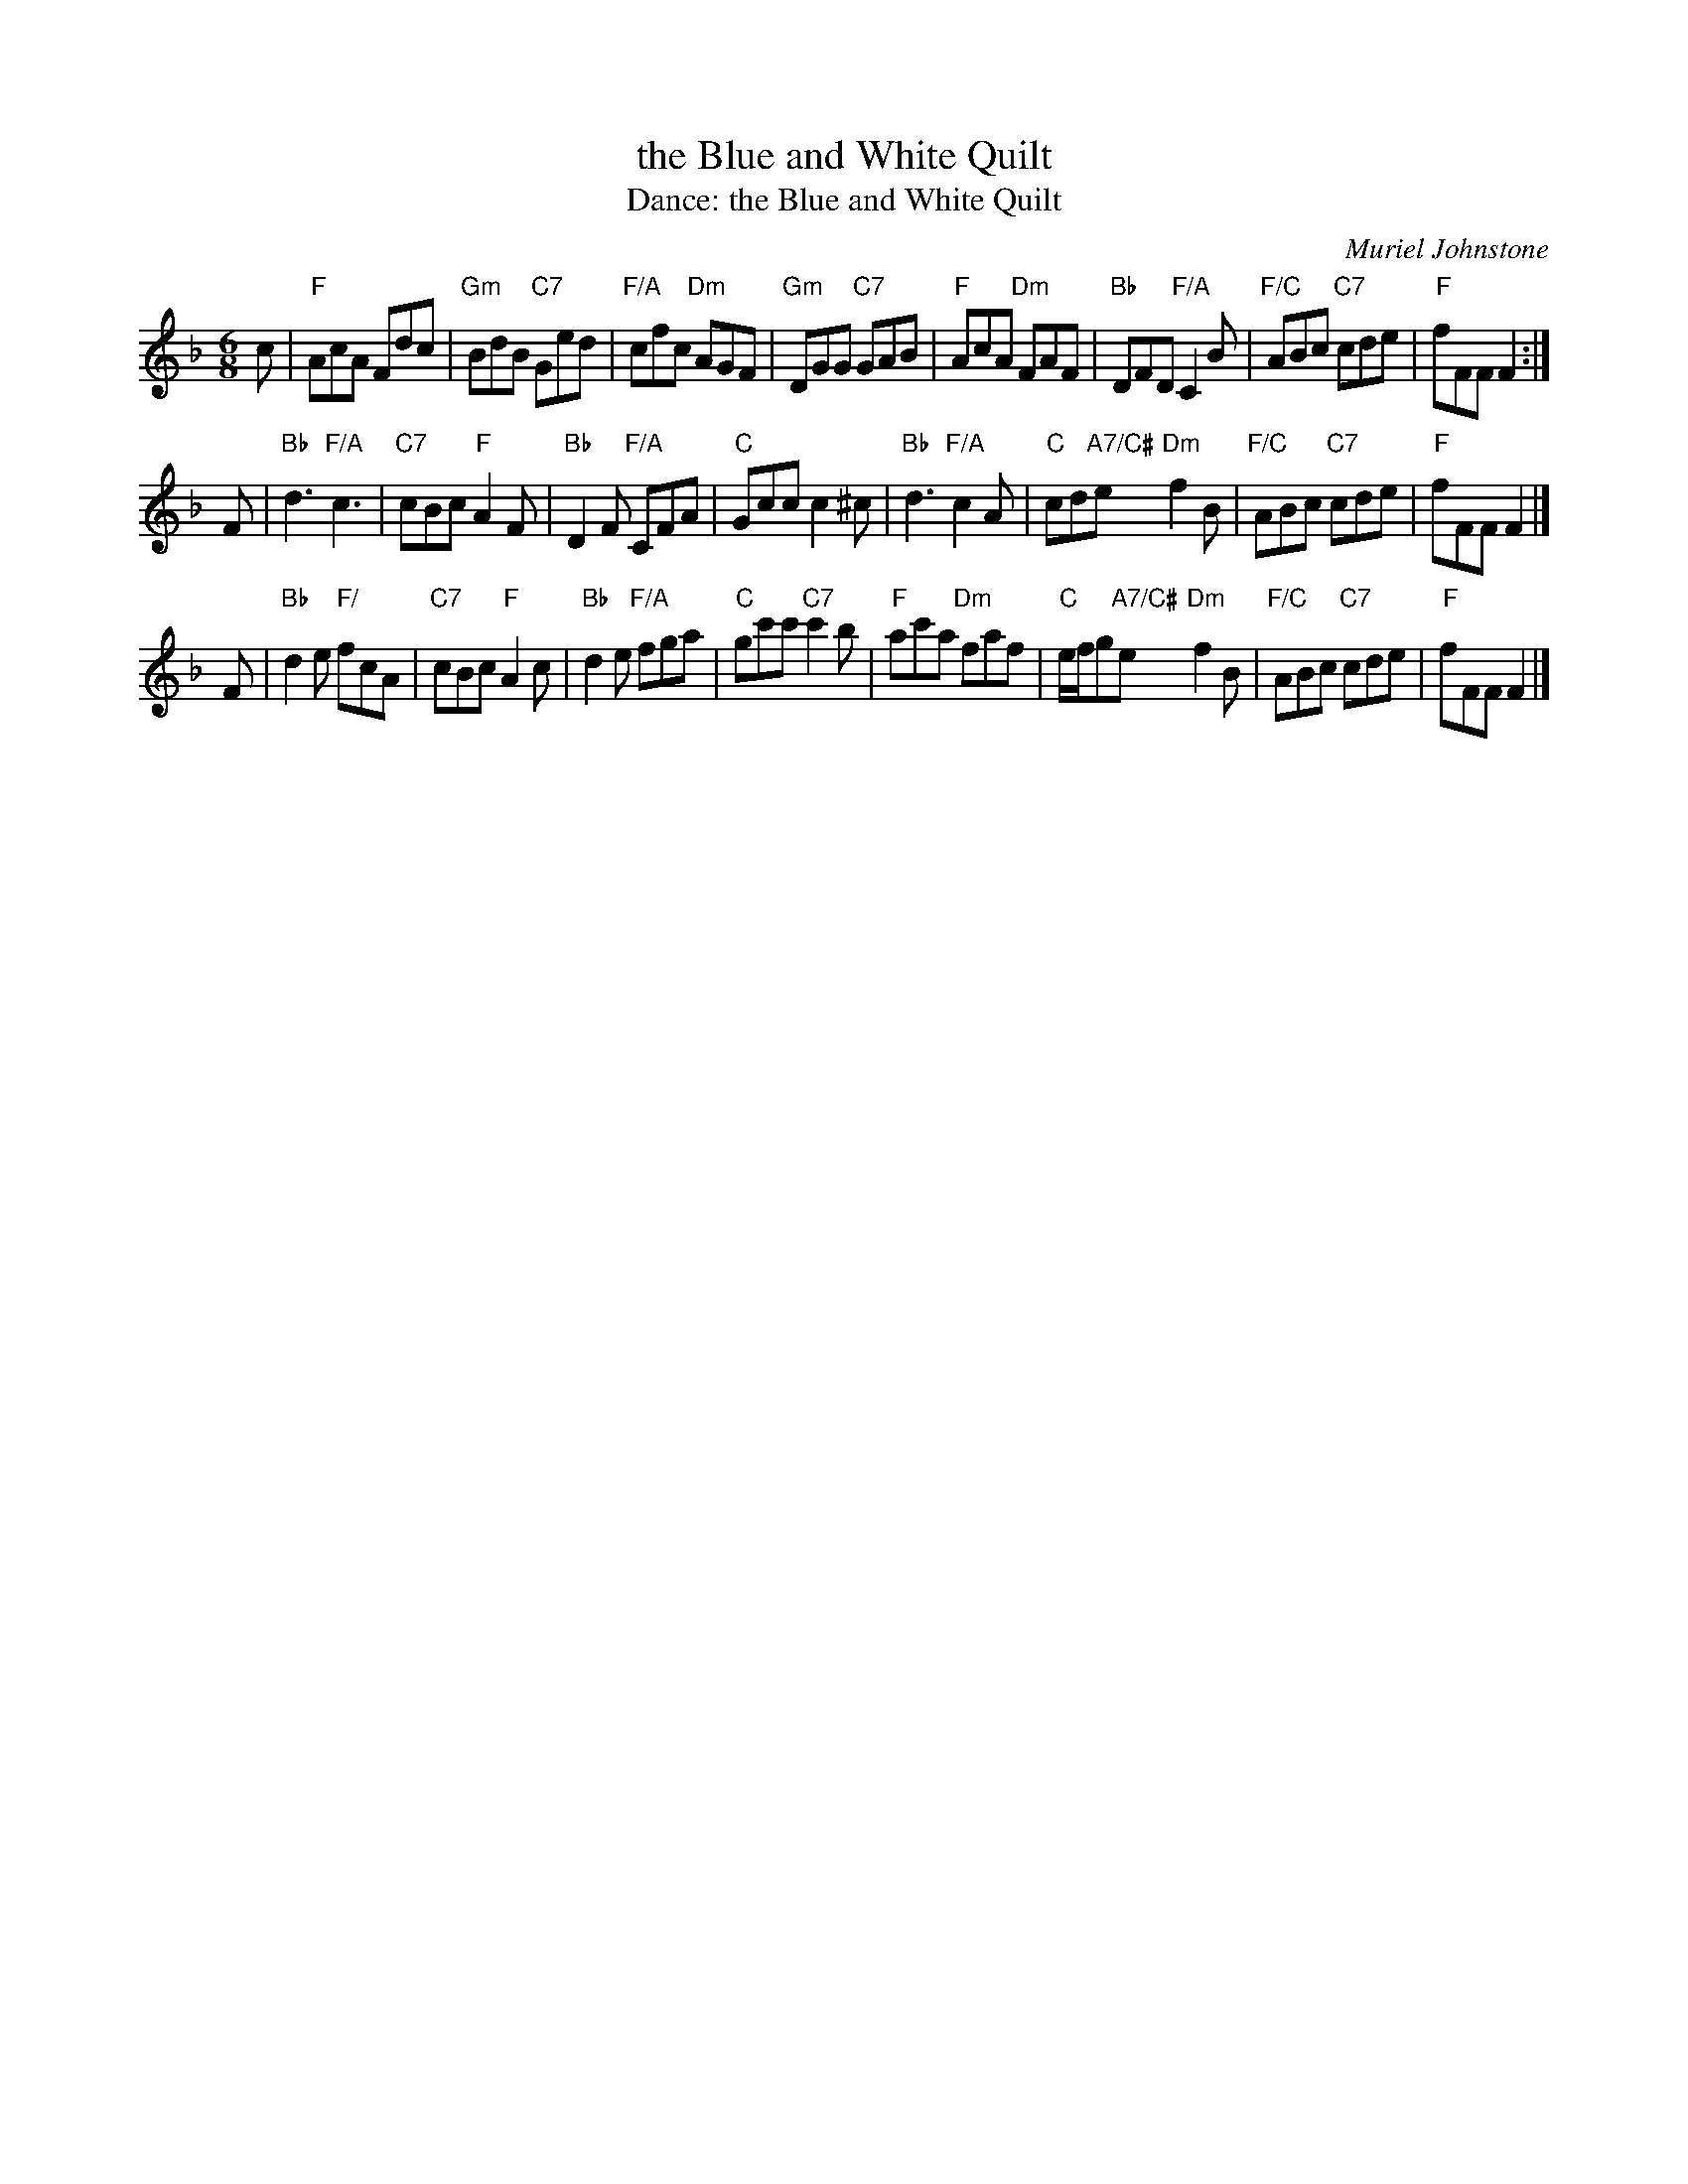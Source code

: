 X: 1
T: the Blue and White Quilt
T: Dance: the Blue and White Quilt
C: Muriel Johnstone
N: For Barbara Peel -- dancer, quilter and friend.
B: Social Dances 2002
R: jig
Z: 2014 John Chambers <jc:trillian.mit.edu>
M: 6/8
L: 1/8
K: F
c |\
"F"AcA Fdc | "Gm"BdB "C7"Ged | "F/A"cfc "Dm"AGF | "Gm"DGG "C7"GAB |\
"F"AcA "Dm"FAF | "Bb"DFD "F/A"C2B | "F/C"ABc "C7"cde | "F"fFF F2 :|
F |\
"Bb"d3 "F/A"c3 | "C7"cBc "F"A2F | "Bb"D2F "F/A"CFA | "C"Gcc c2^c |\
"Bb"d3 "F/A"c2A | "C"cd"A7/C#"e "Dm"f2B | "F/C"ABc "C7"cde | "F"fFF F2 |]
F |\
"Bb"d2e "F/"fcA | "C7"cBc "F"A2c | "Bb"d2e "F/A"fga | "C"gc'c' "C7"c'2b |\
"F"ac'a "Dm"faf | "C"e/f/g"A7/C#"e "Dm"f2B | "F/C"ABc "C7"cde | "F"fFF F2 |]
